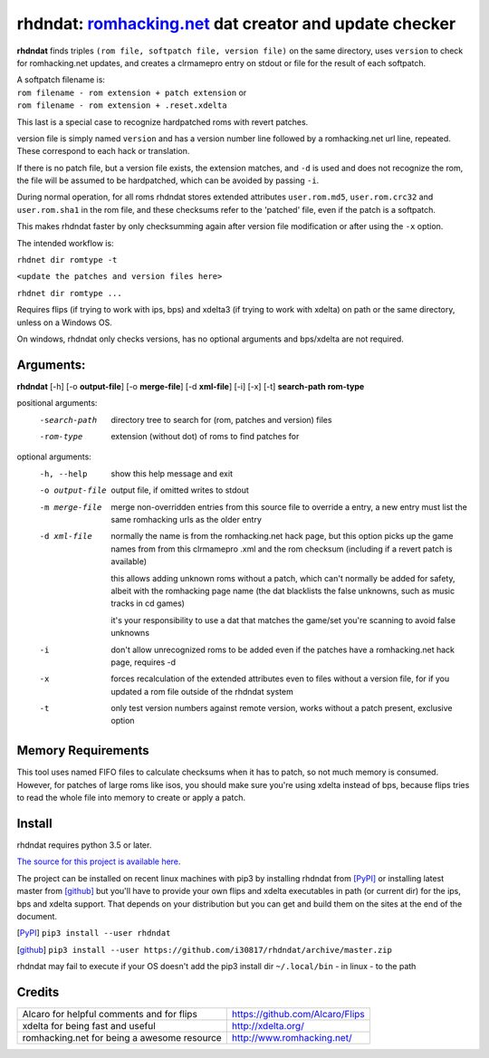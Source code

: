 rhdndat: romhacking.net_ dat creator and update checker
=======================================================

.. _romhacking.net: http://www.romhacking.net


**rhdndat** finds triples ``(rom file, softpatch file, version file)`` on the same directory, uses ``version`` to check for romhacking.net updates, and creates a clrmamepro entry on stdout or file for the result of each softpatch.

| A softpatch filename is:
| ``rom filename - rom extension + patch extension`` or
| ``rom filename - rom extension + .reset.xdelta``

This last is a special case to recognize hardpatched roms with revert patches.

version file is simply named ``version`` and has a version number line followed by a romhacking.net url line, repeated. These correspond to each hack or translation.

If there is no patch file, but a version file exists, the extension matches, and ``-d`` is used and does not recognize the rom, the file will be assumed to be hardpatched, which can be avoided by passing ``-i``.

During normal operation, for all roms rhdndat stores extended attributes ``user.rom.md5``, ``user.rom.crc32`` and ``user.rom.sha1`` in the rom file, and these checksums refer to the 'patched' file, even if the patch is a softpatch.

This makes rhdndat faster by only checksumming again after version file modification or after using the ``-x`` option.

The intended workflow is:

``rhdnet dir romtype -t``

``<update the patches and version files here>``

``rhdnet dir romtype ...``

Requires flips (if trying to work with ips, bps) and xdelta3 (if trying to work with xdelta) on path or the same directory, unless on a Windows OS.

On windows, rhdndat only checks versions, has no optional arguments and bps/xdelta are not required.

Arguments:
----------

**rhdndat** [-h] [-o **output-file**] [-o **merge-file**] [-d **xml-file**] [-i] [-x] [-t] **search-path** **rom-type**

positional arguments:
  -search-path     directory tree to search for (rom, patches and version) files

  -rom-type        extension (without dot) of roms to find patches for

optional arguments:
  -h, --help      show this help message and exit
  -o output-file  output file, if omitted writes to stdout
  -m merge-file   merge non-overridden entries from this source file
                  to override a entry, a new entry must list the same
                  romhacking urls as the older entry

  -d xml-file     normally the name is from the romhacking.net hack page,
                  but this option picks up the game names from from this
                  clrmamepro .xml and the rom checksum (including if a
                  revert patch is available)

                  this allows adding unknown roms without a patch, which
                  can't normally be added for safety, albeit with the
                  romhacking page name (the dat blacklists the false
                  unknowns, such as music tracks in cd games)

                  it's your responsibility to use a dat that matches the
                  game/set you're scanning to avoid false unknowns

  -i              don't allow unrecognized roms to be added even if the patches
                  have a romhacking.net hack page, requires -d

  -x              forces recalculation of the extended attributes even to files
                  without a version file, for if you updated a rom file outside
                  of the rhdndat system

  -t              only test version numbers against remote version,
                  works without a patch present, exclusive option

Memory Requirements
-------------------

This tool uses named FIFO files to calculate checksums when it has to patch, so not much memory is consumed. However, for patches of large roms like isos, you should make sure you're using xdelta instead of bps, because flips tries to read the whole file into memory to create or apply a patch.

Install
-------

rhdndat requires python 3.5 or later.

`The source for this project is available here
<https://github.com/i30817/rhdndat>`_.


The project can be installed on recent linux machines with pip3 by installing rhdndat from [PyPI]_ or installing latest master from [github]_ but you'll have to provide your own flips and xdelta executables in path (or current dir) for the ips, bps and xdelta support. That depends on your distribution but you can get and build them on the sites at the end of the document.


.. [PyPI] ``pip3 install --user rhdndat``
.. [github] ``pip3 install --user https://github.com/i30817/rhdndat/archive/master.zip``

rhdndat may fail to execute if your OS doesn't add the pip3 install dir ``~/.local/bin`` - in linux - to the path

Credits
---------

.. class:: tablacreditos

+-------------------------------------------------+----------------------------------------------------+
| Alcaro for helpful comments and for flips       | https://github.com/Alcaro/Flips                    |
+-------------------------------------------------+----------------------------------------------------+
| xdelta for being fast and useful                | http://xdelta.org/                                 |
+-------------------------------------------------+----------------------------------------------------+
| romhacking.net for being a awesome resource     | http://www.romhacking.net/                         |
+-------------------------------------------------+----------------------------------------------------+

